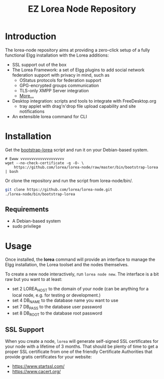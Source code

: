 #
#+TITLE: EZ Lorea Node Repository
#
#

* Introduction

  The lorea-node repository aims at providing a zero-click setup of a
  fully functional Elgg installation with the Lorea additions:

  + SSL support out of the box
  + The Lorea Framework: a set of Elgg plugins to add social network
    federation support with privacy in mind, such as
    - OStatus protocols for federation support
    - GPG-encrypted groups communication
    - TLS-only XMPP Server integration
    - [[https://bitbucket.org/rhizomatik/][More...]]
  + Desktop integration: scripts and tools to integrate with
    FreeDesktop.org
    - tray applet with drag'n'drop file upload capability and
      site notifications
  + An extensible lorea command for CLI

* Installation

  Get the [[https://github.com/lorea/lorea-node/raw/master/bin/bootstrap-lorea][bootstrap-lorea]] script and run it on your Debian-based
  system.

#+BEGIN_SRC shell-script
  # Ewww vvvvvvvvvvvvvvvvvvvv
  wget --no-check-certificate -q -O- \
      https://github.com/lorea/lorea-node/raw/master/bin/bootstrap-lorea | bash
#+END_SRC

  Or clone the repository and run the script from lorea-node/bin/.

#+BEGIN_SRC bash
  git clone https://github.com/lorea/lorea-node.git
  ./lorea-node/bin/bootstrap-lorea
#+END_SRC 

** Requirements

   - A Debian-based system
   - sudo privilege

* Usage

  Once installed, the *lorea* command will provide an interface to
  manage the Elgg installation, the Lorea toolset and the nodes
  themselves.

  To create a new node interactively, run =lorea node new=.  The
  interface is a bit raw but you want to at least:

  - set 2 LOREA_HOST to the domain of your node (can be anything for a
    local node, e.g. for testing or development.)
  - set 4 DB_NAME to the database name you want to use
  - set 7 DB_PASS to the database user password
  - set 8 DB_ROOT to the database root password

** SSL Support

   When you create a node, =lorea= will generate self-signed SSL
   certificates for your node with a lifetime of 3 months.  That
   should be plenty of time to get a proper SSL certificate from one
   of the friendly Certificate Authorities that provide gratis
   certificates for your website:

   - [[https://www.startssl.com/][https://www.startssl.com/]]
   - [[https://www.cacert.org/][https://www.cacert.org/]]
